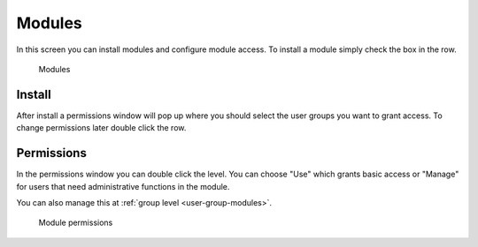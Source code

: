 .. _modules:

Modules
=======

In this screen you can install modules and configure module access. To install
a module simply check the box in the row. 

.. figure:: /_static/system-settings/modules.png
   :alt: Modules

   Modules

Install
-------
After install a permissions window
will pop up where you should select the user groups you want to grant access.
To change permissions later double click the row.

.. _modules-permissions:

Permissions
-----------
In the permissions window you can double click the level. You can choose "Use"
which grants basic access or "Manage" for users that need administrative functions
in the module.

You can also manage this at :ref:`group level <user-group-modules>`.

.. figure:: /_static/system-settings/module-permissions.png
   :alt: Module permissions

   Module permissions